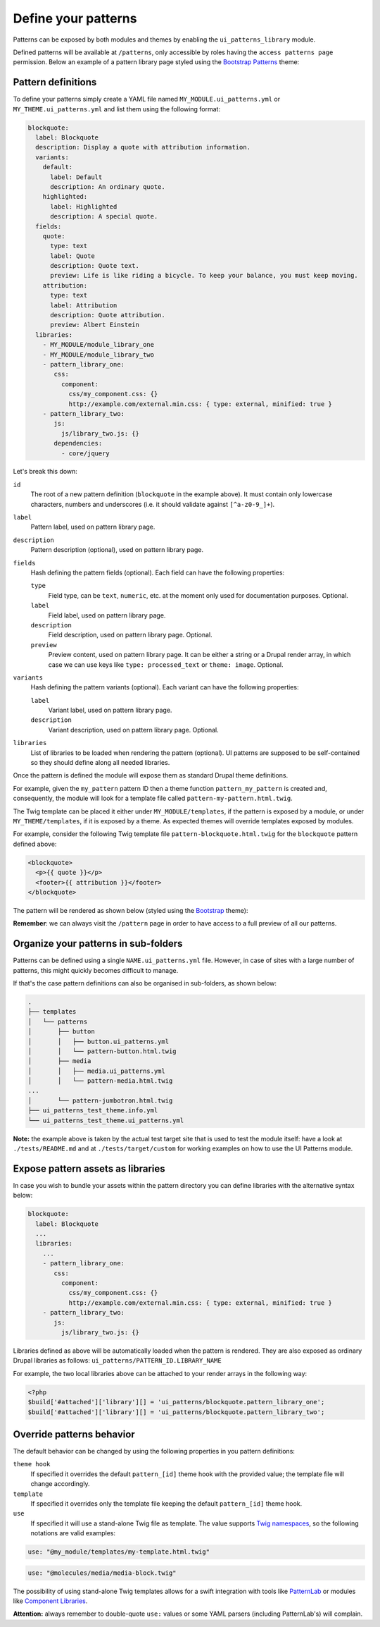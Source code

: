 Define your patterns
====================

Patterns can be exposed by both modules and themes by enabling the ``ui_patterns_library`` module.

Defined patterns will be available at ``/patterns``, only accessible by roles having the ``access patterns page``
permission. Below an example of a pattern library page styled using the `Bootstrap Patterns <https://github.com/nuvoleweb/bootstrap_patterns>`_
theme:

.. image:: ../images/pattern-library.png
   :align: center

Pattern definitions
-------------------

To define your patterns simply create a YAML file named ``MY_MODULE.ui_patterns.yml`` or ``MY_THEME.ui_patterns.yml``
and list them using the following format:

.. code-block:: yaml

   blockquote:
     label: Blockquote
     description: Display a quote with attribution information.
     variants:
       default:
         label: Default
         description: An ordinary quote.
       highlighted:
         label: Highlighted
         description: A special quote.
     fields:
       quote:
         type: text
         label: Quote
         description: Quote text.
         preview: Life is like riding a bicycle. To keep your balance, you must keep moving.
       attribution:
         type: text
         label: Attribution
         description: Quote attribution.
         preview: Albert Einstein
     libraries:
       - MY_MODULE/module_library_one
       - MY_MODULE/module_library_two
       - pattern_library_one:
          css:
            component:
              css/my_component.css: {}
              http://example.com/external.min.css: { type: external, minified: true }
       - pattern_library_two:
          js:
            js/library_two.js: {}
          dependencies:
            - core/jquery

Let's break this down:

``id``
    The root of a new pattern definition (``blockquote`` in the example above). It must contain only lowercase
    characters, numbers and underscores (i.e. it should validate against ``[^a-z0-9_]+``).
``label``
    Pattern label, used on pattern library page.
``description``
    Pattern description (optional), used on pattern library page.
``fields``
    Hash defining the pattern fields (optional). Each field can have the following properties:

    ``type``
        Field type, can be ``text``, ``numeric``, etc. at the moment only used for documentation purposes. Optional.
    ``label``
        Field label, used on pattern library page.
    ``description``
        Field description, used on pattern library page. Optional.
    ``preview``
        Preview content, used on pattern library page. It can be either a string or a Drupal render array, in which case
        we can use keys like ``type: processed_text`` or ``theme: image``. Optional.

``variants``
    Hash defining the pattern variants (optional). Each variant can have the following properties:

    ``label``
        Variant label, used on pattern library page.
    ``description``
        Variant description, used on pattern library page. Optional.

``libraries``
    List of libraries to be loaded when rendering the pattern (optional). UI patterns are supposed to be self-contained so they
    should define along all needed libraries.

Once the pattern is defined the module will expose them as standard Drupal theme definitions.

For example, given the ``my_pattern`` pattern ID then a theme function ``pattern_my_pattern`` is created and,
consequently, the module will look for a template file called  ``pattern-my-pattern.html.twig``.

The Twig template can be placed it either under ``MY_MODULE/templates``, if the pattern is exposed by a module,
or under ``MY_THEME/templates``, if it is exposed by a theme. As expected themes will override templates exposed by modules.

For example, consider the following Twig template file ``pattern-blockquote.html.twig`` for the ``blockquote`` pattern
defined above:

.. code-block:: twig

    <blockquote>
      <p>{{ quote }}</p>
      <footer>{{ attribution }}</footer>
    </blockquote>


The pattern will be rendered as shown below (styled using the `Bootstrap <https://www.drupal.org/project/bootstrap>`_ theme):

.. image:: ../images/blockquote-preview.png
   :align: center

**Remember**: we can always visit the ``/pattern`` page in order to have access to a full preview of all our patterns.

Organize your patterns in sub-folders
-------------------------------------

Patterns can be defined using a single ``NAME.ui_patterns.yml`` file. However, in case of sites with a large number of
patterns, this might quickly becomes difficult to manage.

If that's the case pattern definitions can also be organised in sub-folders, as shown below:

.. code-block:: bash

    .
    ├── templates
    │   └── patterns
    │       ├── button
    │       │   ├── button.ui_patterns.yml
    │       │   └── pattern-button.html.twig
    │       ├── media
    │       │   ├── media.ui_patterns.yml
    │       │   └── pattern-media.html.twig
    ...
    │       └── pattern-jumbotron.html.twig
    ├── ui_patterns_test_theme.info.yml
    └── ui_patterns_test_theme.ui_patterns.yml

**Note:** the example above is taken by the actual test target site that is used to test the module itself: have a look
at ``./tests/README.md`` and at ``./tests/target/custom`` for working examples on how to use the UI Patterns module.

Expose pattern assets as libraries
----------------------------------

In case you wish to bundle your assets within the pattern directory you can define libraries with the alternative syntax
below:

.. code-block:: yaml

     blockquote:
       label: Blockquote
       ...
       libraries:
         ...
         - pattern_library_one:
            css:
              component:
                css/my_component.css: {}
                http://example.com/external.min.css: { type: external, minified: true }
         - pattern_library_two:
            js:
              js/library_two.js: {}

Libraries defined as above will be automatically loaded when the pattern is rendered. They are also exposed as ordinary
Drupal libraries as follows: ``ui_patterns/PATTERN_ID.LIBRARY_NAME``

For example, the two local libraries above can be attached to your render arrays in the following way:

.. code-block:: php

   <?php
   $build['#attached']['library'][] = 'ui_patterns/blockquote.pattern_library_one';
   $build['#attached']['library'][] = 'ui_patterns/blockquote.pattern_library_two';

Override patterns behavior
--------------------------

The default behavior can be changed by using the following properties in you pattern definitions:

``theme hook``
    If specified it overrides the default ``pattern_[id]`` theme hook with the provided value; the template file will
    change accordingly.
``template``
    If specified it overrides only the template file keeping the default ``pattern_[id]`` theme hook.
``use``
    If specified it will use a stand-alone Twig file as template. The value supports
    `Twig namespaces <http://symfony.com/doc/current/templating/namespaced_paths.html>`_, so the following notations
    are valid examples:

.. code-block:: yaml

   use: "@my_module/templates/my-template.html.twig"

.. code-block:: yaml

   use: "@molecules/media/media-block.twig"

The possibility of using stand-alone Twig templates allows for a swift integration with tools like
`PatternLab <http://patternlab.io/>`_ or modules like `Component Libraries <https://www.drupal.org/project/components>`_.

**Attention:** always remember to double-quote ``use:`` values or some YAML parsers (including PatternLab's) will
complain.
